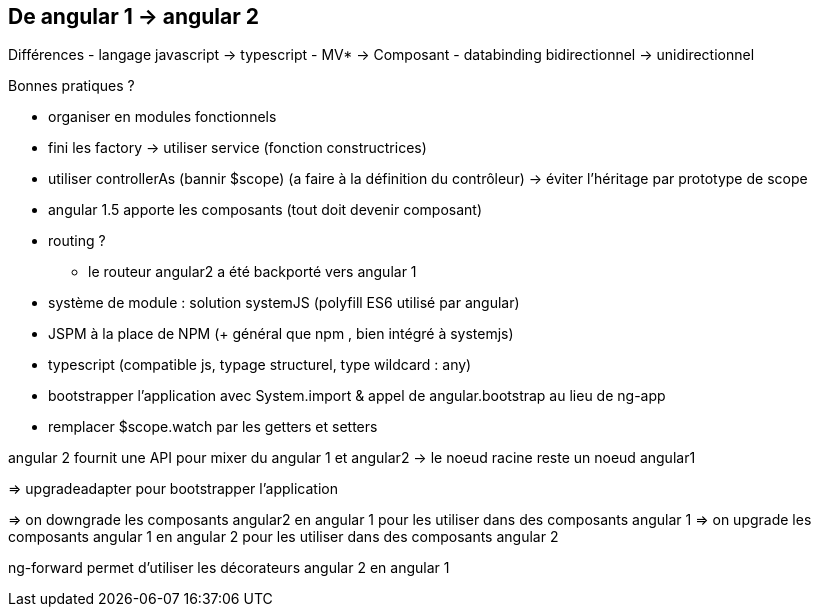 == De angular 1 -> angular 2

Différences
- langage javascript -> typescript
- MV* -> Composant
- databinding bidirectionnel -> unidirectionnel

Bonnes pratiques ?

* organiser en modules fonctionnels
* fini les factory -> utiliser service (fonction constructrices)
* utiliser controllerAs (bannir $scope) (a faire à la définition du contrôleur) -> éviter l'héritage par prototype de scope
* angular 1.5 apporte les composants (tout doit devenir composant)
* routing ?
** le routeur angular2 a été backporté vers angular 1
* système de module : solution systemJS (polyfill ES6 utilisé par angular)
* JSPM à la place de NPM (+ général que npm , bien intégré à systemjs)
* typescript (compatible js, typage structurel, type wildcard : any)
* bootstrapper l'application avec System.import & appel de angular.bootstrap au lieu de ng-app
* remplacer $scope.watch par les getters et setters

angular 2 fournit une API pour mixer du angular 1 et angular2
-> le noeud racine reste un noeud angular1

=> upgradeadapter pour bootstrapper l'application

=> on downgrade les composants angular2 en angular 1 pour les utiliser dans des composants angular 1
=> on upgrade les composants angular 1 en angular 2 pour les utiliser dans des composants angular 2

ng-forward permet d'utiliser les décorateurs angular 2 en angular 1
